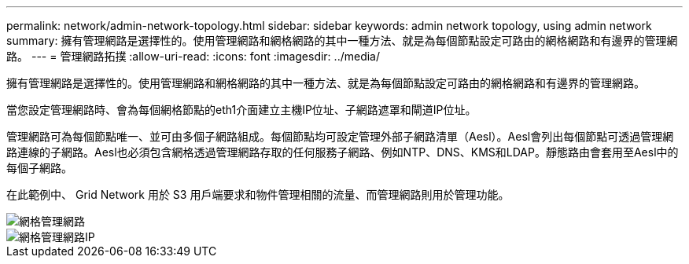 ---
permalink: network/admin-network-topology.html 
sidebar: sidebar 
keywords: admin network topology, using admin network 
summary: 擁有管理網路是選擇性的。使用管理網路和網格網路的其中一種方法、就是為每個節點設定可路由的網格網路和有邊界的管理網路。 
---
= 管理網路拓撲
:allow-uri-read: 
:icons: font
:imagesdir: ../media/


[role="lead"]
擁有管理網路是選擇性的。使用管理網路和網格網路的其中一種方法、就是為每個節點設定可路由的網格網路和有邊界的管理網路。

當您設定管理網路時、會為每個網格節點的eth1介面建立主機IP位址、子網路遮罩和閘道IP位址。

管理網路可為每個節點唯一、並可由多個子網路組成。每個節點均可設定管理外部子網路清單（Aesl）。Aesl會列出每個節點可透過管理網路連線的子網路。Aesl也必須包含網格透過管理網路存取的任何服務子網路、例如NTP、DNS、KMS和LDAP。靜態路由會套用至Aesl中的每個子網路。

在此範例中、 Grid Network 用於 S3 用戶端要求和物件管理相關的流量、而管理網路則用於管理功能。

image::../media/grid_admin_networks.png[網格管理網路]

image::../media/grid_admin_networks_ips.png[網格管理網路IP]
